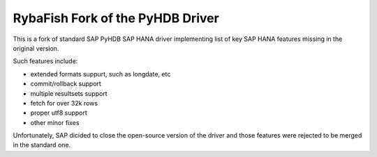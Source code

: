 RybaFish Fork of the PyHDB Driver
===================================
This is a fork of standard SAP PyHDB SAP HANA driver implementing list of key SAP HANA features missing in the original version.

Such features include:

* extended formats suppurt, such as longdate, etc
* commit/rollback support
* multiple resultsets support
* fetch for over 32k rows
* proper utf8 support
* other minor fixes

Unfortunately, SAP dicided to close the open-source version of the driver and those features were rejected to be merged in the standard one.
